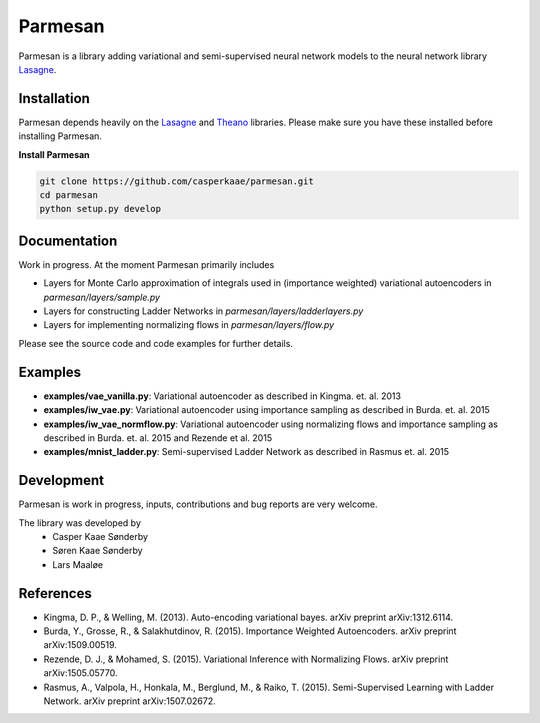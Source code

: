 Parmesan
=======
Parmesan is a library adding variational and semi-supervised neural network models to the neural network library `Lasagne
<http://github.com/Lasagne/Lasagne>`_.

Installation
------------
Parmesan depends heavily on the `Lasagne
<http://github.com/Lasagne/Lasagne>`_ and
`Theano
<http://deeplearning.net/software/theano>`_ libraries. Please make sure you have these installed before installing Parmesan.

**Install Parmesan**

.. code-block:: bash

  git clone https://github.com/casperkaae/parmesan.git
  cd parmesan
  python setup.py develop


Documentation
-------------
Work in progress. At the moment Parmesan primarily includes

* Layers for Monte Carlo approximation of integrals used in (importance weighted) variational autoencoders in *parmesan/layers/sample.py*
* Layers for constructing Ladder Networks in *parmesan/layers/ladderlayers.py*
* Layers for implementing normalizing flows in *parmesan/layers/flow.py*

Please see the source code and code examples for further details.

Examples
-------------
* **examples/vae_vanilla.py**: Variational autoencoder as described in Kingma. et. al. 2013
* **examples/iw_vae.py**: Variational autoencoder using importance sampling as described in Burda. et. al. 2015
* **examples/iw_vae_normflow.py**: Variational autoencoder using normalizing flows and importance sampling as described in Burda. et. al. 2015 and Rezende et al. 2015
* **examples/mnist_ladder.py**: Semi-supervised Ladder Network as described in Rasmus et. al. 2015


Development
-----------
Parmesan is work in progress, inputs, contributions and bug reports are very welcome.

The library was developed by
    * Casper Kaae Sønderby
    * Søren Kaae Sønderby
    * Lars Maaløe

References
-----------

* Kingma, D. P., & Welling, M. (2013). Auto-encoding variational bayes. arXiv preprint arXiv:1312.6114.
* Burda, Y., Grosse, R., & Salakhutdinov, R. (2015). Importance Weighted Autoencoders. arXiv preprint arXiv:1509.00519.
* Rezende, D. J., & Mohamed, S. (2015). Variational Inference with Normalizing Flows. arXiv preprint arXiv:1505.05770.
* Rasmus, A., Valpola, H., Honkala, M., Berglund, M., & Raiko, T. (2015). Semi-Supervised Learning with Ladder Network. arXiv preprint arXiv:1507.02672.

